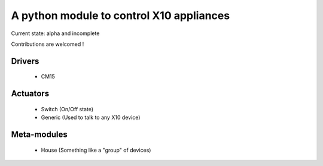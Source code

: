 A python module to control X10 appliances
=========================================

Current state: alpha and incomplete

Contributions are welcomed !

Drivers
-------
 - CM15

Actuators
---------
 - Switch (On/Off state)
 - Generic (Used to talk to any X10 device)

Meta-modules
------------
 - House (Something like a "group" of devices)
